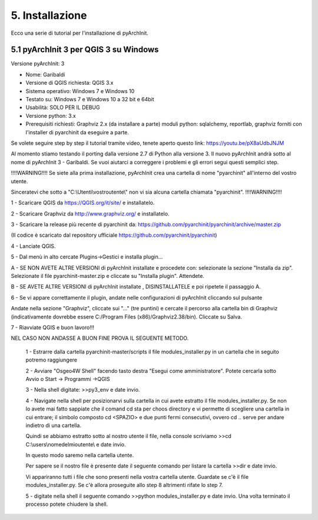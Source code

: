 5. Installazione
****************************************
Ecco una serie di tutorial per l'installazione di pyArchInit.


5.1 pyArchInit 3 per QGIS 3 su Windows
======================================

Versione pyArchInit: 3

* Nome: Garibaldi
* Versione di QGIS richiesta: QGIS 3.x
* Sistema operativo: Windows 7 e Windows 10
* Testato su: Windows 7 e Windows 10 a 32 bit e 64bit
* Usabilità: SOLO PER IL DEBUG
* Versione python: 3.x
* Prerequisiti richiesti: Graphviz 2.x (da installare a parte) moduli python: sqlalchemy, reportlab, graphviz forniti con l'installer di pyarchinit da eseguire a parte.

Se volete seguire step by step il tutorial tramite video, tenete aperto questo link: https://youtu.be/pX8aUdbJNJM

Al momento stiamo testando il porting dalla versione 2.7 di Python alla versione 3. Il nuovo pyArchInit andrà sotto al nome di pyArchInit 3 - Garibaldi.
Se vuoi aiutarci a correggere i problemi e gli errori segui questi semplici step.

!!!!WARNING!!!! Se siete alla prima installazione, pyArchInit crea una cartella di nome "pyarchinit" all'interno del vostro utente.

Sinceratevi che sotto a "C:\\Utenti\\vostroutente\\" non vi sia alcuna cartella chiamata "pyarchinit". !!!!WARNING!!!!

1 - Scaricare QGIS da https://QGIS.org/it/site/ e installatelo.

2 - Scaricare Graphviz da http://www.graphviz.org/ e installatelo.

3 - Scaricare la release più recente di pyarchinit da: https://github.com/pyarchinit/pyarchinit/archive/master.zip

(Il codice è scaricato dal repository ufficiale https://github.com/pyarchinit/pyarchinit)


4 - Lanciate QGIS.

5 - Dal menù in alto cercate Plugins->Gestici e installa plugin... 

A - SE NON AVETE ALTRE VERSIONI di pyArchInit installate  e procedete con: selezionate la sezione "Installa da zip". Selezionate il file pyarchinit-master.zip e cliccate su "Installa plugin". Attendete. 


B - SE AVETE ALTRE VERSIONI di pyArchInit installate , DISINSTALLATELE e poi ripetete il passaggio A.


6 - Se vi appare correttamente il plugin, andate nelle configurazioni di pyArchInit cliccando sul pulsante

.. image:: ./_images/img_51.PNG
   :align: center
   
Andate nella sezione "Graphviz", cliccate sui "..." (tre puntini) e cercate il percorso alla cartella bin di Graphviz (indicativamente dovrebbe essere C:/Program Files (x86)/Graphviz2.38/bin).  Cliccate su Salva.

7 - Riavviate QGIS e buon lavoro!!!



NEL CASO NON ANDASSE A BUON FINE PROVA IL SEGUENTE METODO.


	1 - Estrarre dalla cartella pyarchinit-master/scripts il file modules_installer.py in un cartella che in seguito potremo raggiungere

	2 - Avviare "Osgeo4W Shell" facendo tasto destra "Esegui come amministratore". Potete cercarla sotto Avvio o Start -> Programmi ->QGIS 

	3 - Nella shell digitate: >>py3_env e date invio.

	4 - Navigate nella shell per posizionarvi sulla cartella in cui avete estratto il file modules_installer.py.
	Se non lo avete mai fatto sappiate che il comand cd sta per choos directory e vi permette di scegliere una cartella in cui entrare; il simbolo composto cd <SPAZIO> e due punti fermi consecutivi, ovvero cd .. serve per andare indietro di una cartella. 

	Quindi se abbiamo estratto sotto al nostro utente il file, nella console scriviamo >>cd C:\\users\\nomedelmioutente\\ e date invio.

	In questo modo saremo nella cartella utente.

	Per sapere se il nostro file è presente date il seguente comando per listare la cartella >>dir e date invio.

	Vi appariranno tutti i file che sono presenti nella vostra cartella utente. Guardate se c'è il file modules_installer.py.
	Se c'è allora proseguite allo step 8 altrimenti rifate lo step 7.

	5 - digitate nella shell il seguente comando >>python modules_installer.py e date invio. Una volta terminato il processo potete chiudere la shell.


